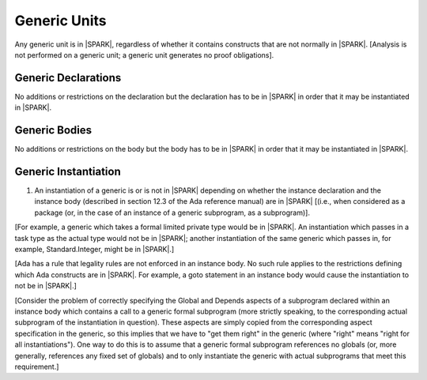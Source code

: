 Generic Units
=============

Any generic unit is in |SPARK|, regardless of whether it contains
constructs that are not normally in |SPARK|.  [Analysis is not
performed on a generic unit; a generic unit generates no proof
obligations].

Generic Declarations
--------------------

No additions or restrictions on the declaration but the declaration
has to be in |SPARK| in order that it may be instantiated in |SPARK|.

Generic Bodies
--------------

No additions or restrictions on the body but the body has to be in
|SPARK| in order that it may be instantiated in |SPARK|.


Generic Instantiation
---------------------

.. centered:: **Legality Rules**

.. _tu-generic_instantiation-01:

1. An instantiation of a generic is or is not in |SPARK| depending on
   whether the instance declaration and the instance body (described
   in section 12.3 of the Ada reference manual) are in |SPARK| [(i.e.,
   when considered as a package (or, in the case of an instance of a
   generic subprogram, as a subprogram)].

.. _etu-generic_instantiation:

[For example, a generic which takes a formal limited private type
would be in |SPARK|. An instantiation which passes in a task type
as the actual type would not be in |SPARK|; another instantiation
of the same generic which passes in, for example, Standard.Integer,
might be in |SPARK|.]

[Ada has a rule that legality rules are not enforced in an
instance body. No such rule applies to the restrictions defining
which Ada constructs are in |SPARK|. For example, a goto statement
in an instance body would cause the instantiation to not be in |SPARK|.]

[Consider the problem of correctly specifying the Global and Depends
aspects of a subprogram declared within an instance body which contains
a call to a generic formal subprogram (more strictly speaking, to the
corresponding actual subprogram of the instantiation in question).
These aspects are simply copied from the corresponding aspect specification
in the generic, so this implies that we have to "get them right" in the generic
(where "right" means "right for all instantiations"). One way to do this
is to assume that a generic formal subprogram references no globals
(or, more generally, references any fixed set of globals)
and to only instantiate the generic with actual subprograms that
meet this requirement.]

.. todo:: Discsuss LSP-ish rules for globals, similar to the
   compatibility rules for Global/Depends aspects of a subprogram
   which overrides a dispatching operation. OK, for example, if a
   subprogram reads fewer inputs than it said it would.] To be
   considered post release 1.

.. todo:: Update SPARK 2014 to allow prove once/use many approach to generics.
          To be completed in a post-Release 1 version of this document.
